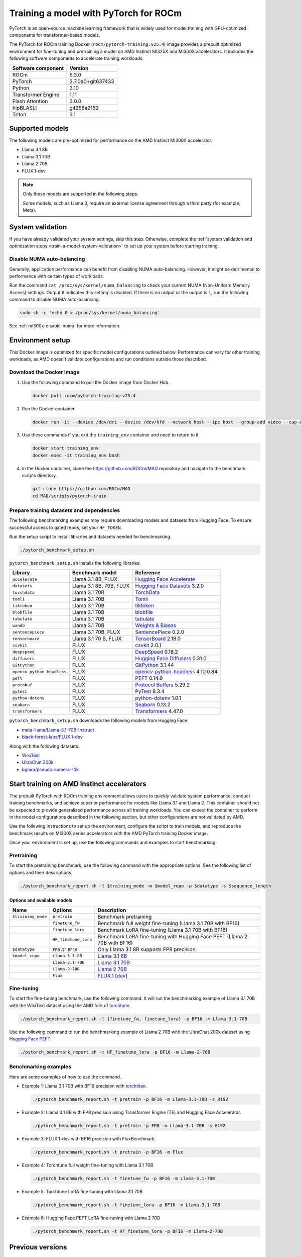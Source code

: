 .. meta::
   :description: How to train a model using PyTorch for ROCm.
   :keywords: ROCm, AI, LLM, train, PyTorch, torch, Llama, flux, tutorial, docker

**************************************
Training a model with PyTorch for ROCm
**************************************

PyTorch is an open-source machine learning framework that is widely used for
model training with GPU-optimized components for transformer-based models.

The PyTorch for ROCm training Docker (``rocm/pytorch-training:v25.4``) image
provides a prebuilt optimized environment for fine-tuning and pretraining a
model on AMD Instinct MI325X and MI300X accelerators. It includes the following
software components to accelerate training workloads:

+--------------------------+--------------------------------+
| Software component       | Version                        |
+==========================+================================+
| ROCm                     | 6.3.0                          |
+--------------------------+--------------------------------+
| PyTorch                  | 2.7.0a0+git637433              |
+--------------------------+--------------------------------+
| Python                   | 3.10                           |
+--------------------------+--------------------------------+
| Transformer Engine       | 1.11                           |
+--------------------------+--------------------------------+
| Flash Attention          | 3.0.0                          |
+--------------------------+--------------------------------+
| hipBLASLt                | git258a2162                    |
+--------------------------+--------------------------------+
| Triton                   | 3.1                            |
+--------------------------+--------------------------------+

.. _amd-pytorch-training-model-support:

Supported models
================

The following models are pre-optimized for performance on the AMD Instinct MI300X accelerator.

* Llama 3.1 8B

* Llama 3.1 70B

* Llama 2 70B

* FLUX.1-dev

.. note::

   Only these models are supported in the following steps.

   Some models, such as Llama 3, require an external license agreement through
   a third party (for example, Meta).

System validation
=================

If you have already validated your system settings, skip this step. Otherwise,
complete the :ref:`system validation and optimization steps <train-a-model-system-validation>`
to set up your system before starting training.

Disable NUMA auto-balancing
---------------------------

Generally, application performance can benefit from disabling NUMA auto-balancing. However,
it might be detrimental to performance with certain types of workloads.

Run the command ``cat /proc/sys/kernel/numa_balancing`` to check your current NUMA (Non-Uniform
Memory Access) settings. Output ``0`` indicates this setting is disabled. If there is no output or
the output is ``1``, run the following command to disable NUMA auto-balancing.

.. code-block:: shell

   sudo sh -c 'echo 0 > /proc/sys/kernel/numa_balancing'

See :ref:`mi300x-disable-numa` for more information.

Environment setup
=================

This Docker image is optimized for specific model configurations outlined
below. Performance can vary for other training workloads, as AMD 
doesn’t validate configurations and run conditions outside those described.

Download the Docker image
-------------------------

1. Use the following command to pull the Docker image from Docker Hub.

   .. code-block:: shell

      docker pull rocm/pytorch-training:v25.4

2. Run the Docker container.

   .. code-block:: shell

      docker run -it --device /dev/dri --device /dev/kfd --network host --ipc host --group-add video --cap-add SYS_PTRACE --security-opt seccomp=unconfined --privileged -v $HOME:$HOME -v  $HOME/.ssh:/root/.ssh --shm-size 64G --name training_env rocm/pytorch-training:v25.4

3. Use these commands if you exit the ``training_env`` container and need to return to it.

   .. code-block:: shell

      docker start training_env
      docker exec -it training_env bash

4. In the Docker container, clone the `<https://github.com/ROCm/MAD>`__ repository and navigate to the benchmark scripts directory.

   .. code-block:: shell

      git clone https://github.com/ROCm/MAD
      cd MAD/scripts/pytorch-train

Prepare training datasets and dependencies
------------------------------------------

The following benchmarking examples may require downloading models and datasets
from Hugging Face. To ensure successful access to gated repos, set your
``HF_TOKEN``.

Run the setup script to install libraries and datasets needed for benchmarking.

.. code-block:: shell

   ./pytorch_benchmark_setup.sh

``pytorch_benchmark_setup.sh`` installs the following libraries:

.. list-table::
   :header-rows: 1

   * - Library
     - Benchmark model
     - Reference

   * - ``accelerate``
     - Llama 3.1 8B, FLUX
     - `Hugging Face Accelerate <https://huggingface.co/docs/accelerate/en/index>`_

   * - ``datasets``
     - Llama 3.1 8B, 70B, FLUX
     - `Hugging Face Datasets <https://huggingface.co/docs/datasets/v3.2.0/en/index>`_ 3.2.0

   * - ``torchdata``
     - Llama 3.1 70B
     - `TorchData <https://pytorch.org/data/beta/index.html>`_

   * - ``tomli``
     - Llama 3.1 70B
     - `Tomli <https://pypi.org/project/tomli/>`_

   * - ``tiktoken``
     - Llama 3.1 70B
     - `tiktoken <https://github.com/openai/tiktoken>`_

   * - ``blobfile``
     - Llama 3.1 70B
     - `blobfile <https://pypi.org/project/blobfile/>`_

   * - ``tabulate``
     - Llama 3.1 70B
     - `tabulate <https://pypi.org/project/tabulate/>`_

   * - ``wandb``
     - Llama 3.1 70B
     - `Weights & Biases <https://github.com/wandb/wandb>`_

   * - ``sentencepiece``
     - Llama 3.1 70B, FLUX
     - `SentencePiece <https://github.com/google/sentencepiece>`_ 0.2.0

   * - ``tensorboard``
     - Llama 3.1 70 B, FLUX
     - `TensorBoard <https://www.tensorflow.org/tensorboard>`_ 2.18.0

   * - ``csvkit``
     - FLUX
     - `csvkit <https://csvkit.readthedocs.io/en/latest/>`_ 2.0.1

   * - ``deepspeed``
     - FLUX
     - `DeepSpeed <https://github.com/deepspeedai/DeepSpeed>`_ 0.16.2

   * - ``diffusers``
     - FLUX
     - `Hugging Face Diffusers <https://huggingface.co/docs/diffusers/en/index>`_ 0.31.0

   * - ``GitPython``
     - FLUX
     - `GitPython <https://github.com/gitpython-developers/GitPython>`_ 3.1.44

   * - ``opencv-python-headless``
     - FLUX
     - `opencv-python-headless <https://pypi.org/project/opencv-python-headless/>`_ 4.10.0.84

   * - ``peft``
     - FLUX
     - `PEFT <https://huggingface.co/docs/peft/en/index>`_ 0.14.0

   * - ``protobuf``
     - FLUX
     - `Protocol Buffers <https://github.com/protocolbuffers/protobuf>`_ 5.29.2

   * - ``pytest``
     - FLUX
     - `PyTest <https://docs.pytest.org/en/stable/>`_ 8.3.4

   * - ``python-dotenv``
     - FLUX
     - `python-dotenv <https://pypi.org/project/python-dotenv/>`_ 1.0.1

   * - ``seaborn``
     - FLUX
     - `Seaborn <https://seaborn.pydata.org/>`_ 0.13.2

   * - ``transformers``
     - FLUX
     - `Transformers <https://huggingface.co/docs/transformers/en/index>`_ 4.47.0

``pytorch_benchmark_setup.sh`` downloads the following models from Hugging Face:

* `meta-llama/Llama-3.1-70B-Instruct <https://huggingface.co/meta-llama/Llama-3.1-70B-Instruct>`_

* `black-forest-labs/FLUX.1-dev <https://huggingface.co/black-forest-labs/FLUX.1-dev>`_

Along with the following datasets:

* `WikiText <https://huggingface.co/datasets/Salesforce/wikitext>`_

* `UltraChat 200k <https://huggingface.co/datasets/HuggingFaceH4/ultrachat_200k>`_

* `bghira/pseudo-camera-10k <https://huggingface.co/datasets/bghira/pseudo-camera-10k>`_

Start training on AMD Instinct accelerators
===========================================

The prebuilt PyTorch with ROCm training environment allows users to quickly validate
system performance, conduct training benchmarks, and achieve superior
performance for models like Llama 3.1 and Llama 2. This container should not be
expected to provide generalized performance across all training workloads. You
can expect the container to perform in the model configurations described in
the following section, but other configurations are not validated by AMD.

Use the following instructions to set up the environment, configure the script
to train models, and reproduce the benchmark results on MI300X series
accelerators with the AMD PyTorch training Docker image.

Once your environment is set up, use the following commands and examples to start benchmarking.

Pretraining
-----------

To start the pretraining benchmark, use the following command with the
appropriate options. See the following list of options and their descriptions.

.. code-block:: shell

   ./pytorch_benchmark_report.sh -t $training_mode -m $model_repo -p $datatype -s $sequence_length

Options and available models
^^^^^^^^^^^^^^^^^^^^^^^^^^^^

.. list-table::
   :header-rows: 1

   * - Name
     - Options
     - Description

   * - ``$training_mode``
     - ``pretrain``
     - Benchmark pretraining

   * -
     - ``finetune_fw``
     - Benchmark full weight fine-tuning (Llama 3.1 70B with BF16)

   * -
     - ``finetune_lora``
     - Benchmark LoRA fine-tuning (Llama 3.1 70B with BF16)

   * -
     - ``HF_finetune_lora``
     - Benchmark LoRA fine-tuning with Hugging Face PEFT (Llama 2 70B with BF16)

   * - ``$datatype``
     - ``FP8`` or ``BF16``
     - Only Llama 3.1 8B supports FP8 precision.

   * - ``$model_repo``
     - ``Llama-3.1-8B``
     - `Llama 3.1 8B <https://huggingface.co/meta-llama/Llama-3.1-8B-Instruct>`_

   * - 
     - ``Llama-3.1-70B``
     - `Llama 3.1 70B <https://huggingface.co/meta-llama/Llama-3.1-70B-Instruct>`_

   * - 
     - ``Llama-2-70B``
     - `Llama 2 70B <https://huggingface.co/meta-llama/Llama-2-70B>`_

   * - 
     - ``Flux``
     - `FLUX.1 [dev] <https://huggingface.co/black-forest-labs/FLUX.1-dev>`_

Fine-tuning
-----------

To start the fine-tuning benchmark, use the following command. It will run the benchmarking example of Llama 3.1 70B
with the WikiText dataset using the AMD fork of `torchtune <https://github.com/AMD-AIG-AIMA/torchtune>`_.

.. code-block:: shell

   ./pytorch_benchmark_report.sh -t {finetune_fw, finetune_lora} -p BF16 -m Llama-3.1-70B

Use the following command to run the benchmarking example of Llama 2 70B with the UltraChat 200k dataset using
`Hugging Face PEFT <https://huggingface.co/docs/peft/en/index>`_.

.. code-block:: shell

   ./pytorch_benchmark_report.sh -t HF_finetune_lora -p BF16 -m Llama-2-70B

Benchmarking examples
---------------------

Here are some examples of how to use the command.

* Example 1: Llama 3.1 70B with BF16 precision with `torchtitan <https://github.com/ROCm/torchtitan>`_.

  .. code-block:: shell

     ./pytorch_benchmark_report.sh -t pretrain -p BF16 -m Llama-3.1-70B -s 8192

* Example 2: Llama 3.1 8B with FP8 precision using Transformer Engine (TE) and Hugging Face Accelerator.

  .. code-block:: shell

     ./pytorch_benchmark_report.sh -t pretrain -p FP8 -m Llama-3.1-70B -s 8192

* Example 3: FLUX.1-dev with BF16 precision with FluxBenchmark.

  .. code-block:: shell

     ./pytorch_benchmark_report.sh -t pretrain -p BF16 -m Flux

* Example 4: Torchtune full weight fine-tuning with Llama 3.1 70B

  .. code-block:: shell

     ./pytorch_benchmark_report.sh -t finetune_fw -p BF16 -m Llama-3.1-70B

* Example 5: Torchtune LoRA fine-tuning with Llama 3.1 70B

  .. code-block:: shell

     ./pytorch_benchmark_report.sh -t finetune_lora -p BF16 -m Llama-3.1-70B

* Example 6: Hugging Face PEFT LoRA fine-tuning with Llama 2 70B

  .. code-block:: shell

     ./pytorch_benchmark_report.sh -t HF_finetune_lora -p BF16 -m Llama-2-70B

Previous versions
=================

This table lists previous versions of the ROCm PyTorch training Docker image for training
performance validation. For detailed information about available models for
benchmarking, see the version-specific documentation.

.. list-table::
   :header-rows: 1
   :stub-columns: 1

   * - Image version
     - ROCm version
     - PyTorch version
     - Resources

   * - v25.3
     - 6.1
     - 24.12-dev
     - 2.4.0
     - 
       * `Documentation <https://rocm.docs.amd.com/en/docs-6.3.2/how-to/rocm-for-ai/training/benchmark-docker/pytorch-training.html>`_
       * `Docker Hub <https://hub.docker.com/layers/rocm/pytorch-training/v25.3/images/sha256-0ffdde1b590fd2787b1c7adf5686875b100980b0f314090901387c44253e709b>`_
